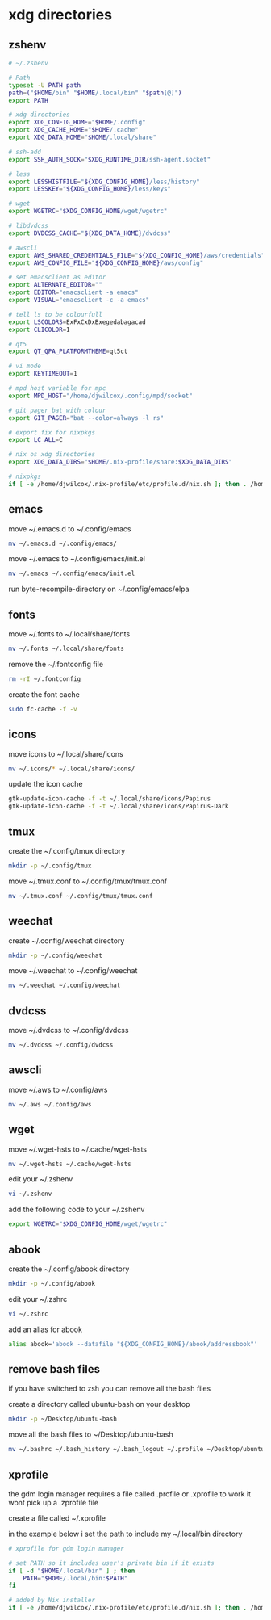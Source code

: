 #+STARTUP: content
* xdg directories
** zshenv

#+begin_src sh
# ~/.zshenv

# Path
typeset -U PATH path
path=("$HOME/bin" "$HOME/.local/bin" "$path[@]")
export PATH

# xdg directories
export XDG_CONFIG_HOME="$HOME/.config"
export XDG_CACHE_HOME="$HOME/.cache"
export XDG_DATA_HOME="$HOME/.local/share"

# ssh-add
export SSH_AUTH_SOCK="$XDG_RUNTIME_DIR/ssh-agent.socket"

# less
export LESSHISTFILE="${XDG_CONFIG_HOME}/less/history"
export LESSKEY="${XDG_CONFIG_HOME}/less/keys"

# wget
export WGETRC="$XDG_CONFIG_HOME/wget/wgetrc"

# libdvdcss
export DVDCSS_CACHE="${XDG_DATA_HOME}/dvdcss"

# awscli
export AWS_SHARED_CREDENTIALS_FILE="${XDG_CONFIG_HOME}/aws/credentials"
export AWS_CONFIG_FILE="${XDG_CONFIG_HOME}/aws/config"

# set emacsclient as editor
export ALTERNATE_EDITOR=""
export EDITOR="emacsclient -a emacs"
export VISUAL="emacsclient -c -a emacs"

# tell ls to be colourfull
export LSCOLORS=ExFxCxDxBxegedabagacad
export CLICOLOR=1

# qt5
export QT_QPA_PLATFORMTHEME=qt5ct

# vi mode
export KEYTIMEOUT=1

# mpd host variable for mpc
export MPD_HOST="/home/djwilcox/.config/mpd/socket"

# git pager bat with colour
export GIT_PAGER="bat --color=always -l rs"

# export fix for nixpkgs
export LC_ALL=C

# nix os xdg directories
export XDG_DATA_DIRS="$HOME/.nix-profile/share:$XDG_DATA_DIRS"

# nixpkgs
if [ -e /home/djwilcox/.nix-profile/etc/profile.d/nix.sh ]; then . /home/djwilcox/.nix-profile/etc/profile.d/nix.sh; fi # added by Nix installer

#+end_src

** emacs

move ~/.emacs.d to ~/.config/emacs

#+begin_src sh
mv ~/.emacs.d ~/.config/emacs/
#+end_src

move ~/.emacs to ~/.config/emacs/init.el

#+begin_src sh
mv ~/.emacs ~/.config/emacs/init.el
#+end_src

run byte-recompile-directory on ~/.config/emacs/elpa

** fonts

move ~/.fonts to ~/.local/share/fonts

#+begin_src sh
mv ~/.fonts ~/.local/share/fonts
#+end_src

remove the ~/.fontconfig file

#+begin_src sh
rm -rI ~/.fontconfig
#+end_src

create the font cache

#+begin_src sh
sudo fc-cache -f -v
#+end_src

** icons

move icons to ~/.local/share/icons

#+begin_src sh
mv ~/.icons/* ~/.local/share/icons/
#+end_src

update the icon cache

#+begin_src sh
gtk-update-icon-cache -f -t ~/.local/share/icons/Papirus
gtk-update-icon-cache -f -t ~/.local/share/icons/Papirus-Dark
#+end_src

** tmux

create the ~/.config/tmux directory

#+begin_src sh
mkdir -p ~/.config/tmux
#+end_src

move ~/.tmux.conf to ~/.config/tmux/tmux.conf

#+begin_src sh
mv ~/.tmux.conf ~/.config/tmux/tmux.conf
#+end_src

** weechat

create ~/.config/weechat directory

#+begin_src sh
mkdir -p ~/.config/weechat
#+end_src

move ~/.weechat to ~/.config/weechat

#+begin_src sh
mv ~/.weechat ~/.config/weechat
#+end_src

** dvdcss

move ~/.dvdcss to ~/.config/dvdcss

#+begin_src sh
mv ~/.dvdcss ~/.config/dvdcss
#+end_src

** awscli

move ~/.aws to ~/.config/aws

#+begin_src sh
mv ~/.aws ~/.config/aws
#+end_src

** wget

move ~/.wget-hsts to ~/.cache/wget-hsts

#+begin_src sh
mv ~/.wget-hsts ~/.cache/wget-hsts
#+end_src

edit your ~/.zshenv

#+begin_src sh
vi ~/.zshenv
#+end_src

add the following code to your ~/.zshenv

#+begin_src sh
export WGETRC="$XDG_CONFIG_HOME/wget/wgetrc"
#+end_src

** abook

create the ~/.config/abook directory

#+begin_src sh
mkdir -p ~/.config/abook
#+end_src

edit your ~/.zshrc

#+begin_src sh
vi ~/.zshrc
#+end_src

add an alias for abook

#+begin_src sh
alias abook='abook --datafile "${XDG_CONFIG_HOME}/abook/addressbook"'
#+end_src

** remove bash files

if you have switched to zsh you can remove all the bash files

create a directory called ubuntu-bash on your desktop

#+begin_src sh
mkdir -p ~/Desktop/ubuntu-bash
#+end_src

move all the bash files to ~/Desktop/ubuntu-bash

#+begin_src sh
mv ~/.bashrc ~/.bash_history ~/.bash_logout ~/.profile ~/Desktop/ubuntu-bash
#+end_src

** xprofile

the gdm login manager requires a file called .profile or .xprofile to work
it wont pick up a .zprofile file

create a file called ~/.xprofile

in the example below i set the path to include my ~/.local/bin directory

#+begin_src sh
# xprofile for gdm login manager

# set PATH so it includes user's private bin if it exists
if [ -d "$HOME/.local/bin" ] ; then
    PATH="$HOME/.local/bin:$PATH"
fi

# added by Nix installer
if [ -e /home/djwilcox/.nix-profile/etc/profile.d/nix.sh ]; then . /home/djwilcox/.nix-profile/etc/profile.d/nix.sh; fi
#+end_src
